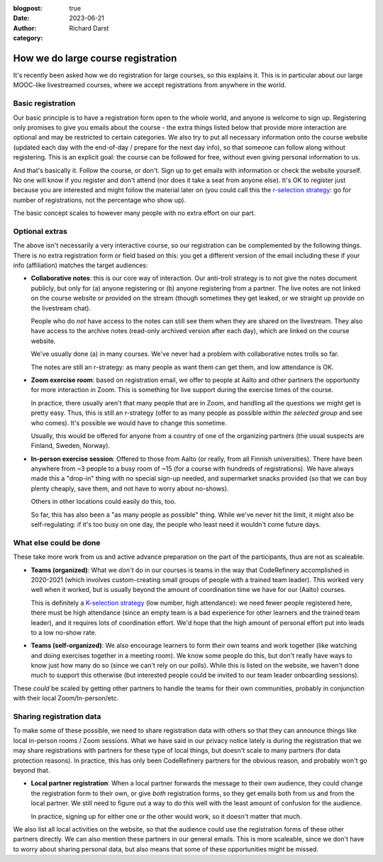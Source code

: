 :blogpost: true
:date: 2023-06-21
:author: Richard Darst
:category:


How we do large course registration
===================================

It's recently been asked how we do registration for large courses, so
this explains it.  This is in particular about our large MOOC-like
livestreamed courses, where we accept registrations from anywhere in
the world.

Basic registration
------------------

Our basic principle is to have a registration form open to the whole
world, and anyone is welcome to sign up.  Registering only promises to
give you emails about the course - the extra things listed below that
provide more interaction are optional and may be restricted to certain
categories.  We also try to put all necessary information onto the
course website (updated each day with the end-of-day / prepare for the
next day info), so that someone can follow along without registering.
This is an explicit goal: the course can be followed for free, without
even giving personal information to us.

And that's basically it.  Follow the course, or don't.  Sign up to get
emails with information or check the website yourself.  No one will
know if you register and don't attend (nor does it take a seat from
anyone else).  It's OK to register just because you are interested and
might follow the material later on (you could call this the
`r-selection strategy
<https://en.wikipedia.org/wiki/R/K_selection_theory>`__: go for number
of registrations, not the percentage who show up).

The basic concept scales to however many people with no extra effort
on our part.



Optional extras
---------------

The above isn't necessarily a very interactive course, so our
registration can be complemented by the following things.  There is no
extra registration form or field based on this: you get a different
version of the email including these if your info (affiliation)
matches the target audiences:

* **Collaborative notes**: this is our core way of interaction.  Our
  anti-troll strategy is to not give the notes document publicly, but
  only for (a) anyone registering or (b) anyone registering from a
  partner.  The live notes are not linked on the course website or
  provided on the stream (though sometimes they get leaked, or we
  straight up provide on the livestream chat).

  People who do *not* have access to the notes can still see them when
  they are shared on the livestream.  They also have access to the
  archive notes (read-only archived version after each day), which are
  linked on the course website.

  We've usually done (a) in many courses.  We've never had a problem
  with collaborative notes trolls so far.

  The notes are still an r-strategy: as many people as want them can
  get them, and low attendance is OK.

* **Zoom exercise room**: based on registration email, we offer to
  people at Aalto and other partners the opportunity for more
  interaction in Zoom.  This is something for live support during the
  exercise times of the course.

  In practice, there usually aren't that many people that are in Zoom,
  and handling all the questions we might get is pretty easy.  Thus,
  this is still an r-strategy (offer to as many people as possible
  *within the selected group* and see who comes).  It's possible we
  would have to change this sometime.

  Usually, this would be offered for anyone from a country of one of
  the organizing partners (the usual suspects are Finland, Sweden,
  Norway).

* **In-person exercise session**: Offered to those from Aalto (or
  really, from all Finnish universities).  There have been anywhere
  from ~3 people to a busy room of ~15 (for a course with hundreds of
  registrations).  We have always made this a "drop-in" thing with no
  special sign-up needed, and supermarket snacks provided (so that we
  can buy plenty cheaply, save them, and not have to worry about
  no-shows).

  Others in other locations could easily do this, too.

  So far, this has also been a "as many people as possible" thing.
  While we've never hit the limit, it might also be self-regulating:
  if it's too busy on one day, the people who least need it wouldn't
  come future days.



What else could be done
-----------------------

These take more work from us and active advance preparation on the
part of the participants, thus are not as scaleable.

* **Teams (organized)**: What we *don't* do in our courses is teams in
  the way that CodeRefinery accomplished in 2020-2021 (which involves
  custom-creating small groups of people with a trained team leader).
  This worked very well when it worked, but is usually beyond the
  amount of coordination time we have for our (Aalto) courses.

  This is definitely a `K-selection strategy
  <https://en.wikipedia.org/wiki/R/K_selection_theory>`__ (low number,
  high attendance): we need fewer people registered here, there must
  be high attendance (since an empty team is a bad experience for
  other learners and the trained team leader), and it requires lots of
  coordination effort.  We'd hope that the high amount of personal
  effort put into leads to a low no-show rate.

* **Teams (self-organized)**: We also encourage learners to form their
  own teams and work together (like watching and doing exercises
  together in a meeting room).  We know some people do this, but don't
  really have ways to know just how many do so (since we can't rely on
  our polls).  While this is listed on the website, we haven't done
  much to support this otherwise (but interested people could be
  invited to our team leader onboarding sessions).

These *could* be scaled by getting other partners to handle the teams
for their own communities, probably in conjunction with their local
Zoom/In-person/etc.



Sharing registration data
-------------------------

To make some of these possible, we need to share registration data
with others so that they can announce things like local in-person
rooms / Zoom sessions.  What we have said in our privacy notice lately
is during the registration that we may share registrations with
partners for these type of local things, but doesn't scale to many
partners (for data protection reasons).  In practice, this has only
been CodeRefinery partners for the obvious reason, and probably won't
go beyond that.

* **Local partner registration**: When a local partner forwards the
  message to their own audience, they could change the registration
  form to their own, or give *both* registration forms, so they get
  emails both from us and from the local partner.  We still need to
  figure out a way to do this well with the least amount of confusion
  for the audience.

  In practice, signing up for either one or the other would work, so
  it doesn't matter that much.

We also list all local activities on the website, so that the audience
could use the registration forms of these other partners directly.  We
can also mention these partners in our general emails.  This is more
scaleable, since we don't have to worry about sharing personal data,
but also means that some of these opportunities might be missed.
